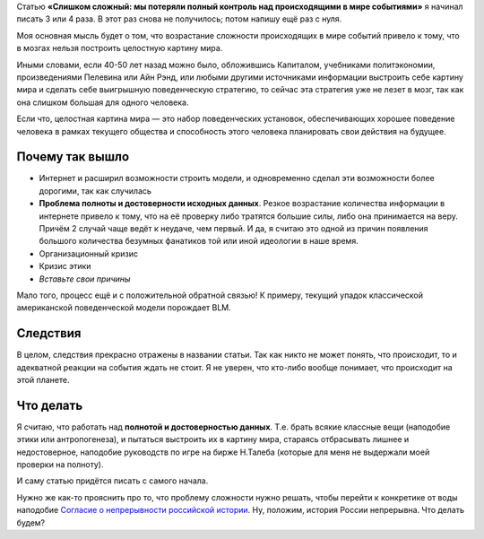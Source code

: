 .. title: Слишком сложно! Я не знаю, как написать статью о возрастании сложности картины мира
.. slug: slishkom-slozhno
.. date: 2021-01-06 14:45:15 UTC+05:00
.. tags: Дневник, проблема сложности, теорема 500 действий
.. category: 
.. link: 
.. description: 
.. type: text

Статью **«Слишком сложный: мы потеряли полный контроль над происходящими в мире событиями»** я начинал писать 3 или 4 раза. В этот раз снова не получилось; потом напишу ещё раз с нуля.

Моя основная мысль будет о том, что возрастание сложности происходящих в мире событий привело к тому, что в мозгах нельзя построить целостную картину мира. 

.. thumbnail:: /images/blog/slishkom-slozhnoi/title.png

Иными словами, если 40-50 лет назад можно было, обложившись Капиталом, учебниками политэкономии, произведениями Пелевина или Айн Рэнд, или любыми другими источниками информации выстроить себе картину мира и сделать себе выигрышную поведенческую стратегию, то сейчас эта стратегия уже не лезет в мозг, так как она слишком большая для одного человека. 

Если что, целостная картина мира — это набор поведенческих установок, обеспечивающих хорошее поведение человека в рамках текущего общества и способность этого человека планировать свои действия на будущее.

Почему так вышло
-----------------

* Интернет и расширил возможности строить модели, и одновременно сделал эти возможности более дорогими, так как случилась
* **Проблема полноты и достоверности исходных данных**. Резкое возрастание количества информации в интернете привело к тому, что на её проверку либо тратятся большие силы, либо она принимается на веру. Причём 2 случай чаще ведёт к неудаче, чем первый. И да, я считаю это одной из причин появления большого количества безумных фанатиков той или иной идеологии в наше время.
* Организационный кризис
* Кризис этики
* *Вставьте свои причины*

Мало того, процесс ещё и с положительной обратной связью! К примеру, текущий упадок классической американской поведенческой модели порождает BLM.

Следствия
----------

В целом, следствия прекрасно отражены в названии статьи. Так как никто не может понять, что происходит, то и адекватной реакции на события ждать не стоит. Я не уверен, что кто-либо вообще понимает, что происходит на этой планете.

Что делать
-----------

Я считаю, что работать над **полнотой и достоверностью данных**. Т.е. брать всякие классные вещи (наподобие этики или антропогенеза), и пытаться выстроить их в картину мира, стараясь отбрасывать лишнее и недостоверное, наподобие руководств по игре на бирже Н.Талеба (которые для меня не выдержали моей проверки на полноту).

И саму статью придётся писать с самого начала. 

Нужно же как-то прояснить про то, что проблему сложности нужно решать, чтобы перейти к конкретике от воды наподобие `Согласие о непрерывности российской истории <https://aftershock.news/?q=node/935341>`_. Ну, положим, история России непрерывна. Что делать будем?
